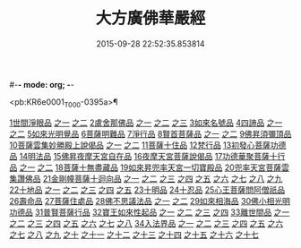 #-*- mode: org; -*-
#+DATE: 2015-09-28 22:52:35.853814
#+TITLE: 大方廣佛華嚴經
#+PROPERTY: CBETA_ID T09n0278
#+PROPERTY: ID KR6e0001
#+PROPERTY: SOURCE Taisho Tripitaka Vol. 09, No. 0278
#+PROPERTY: VOL 09
#+PROPERTY: BASEEDITION T
#+PROPERTY: WITNESS CBETA

<pb:KR6e0001_T_000-0395a>¶

[[file:KR6e0001_001.txt::001-0395a6][1世間淨眼品]]
[[file:KR6e0001_001.txt::001-0395a6][之一]]
[[file:KR6e0001_002.txt::002-0401a5][之二]]
[[file:KR6e0001_002.txt::0405a25][2盧舍那佛品]]
[[file:KR6e0001_002.txt::0405a25][之一]]
[[file:KR6e0001_003.txt::003-0407a14][之二]]
[[file:KR6e0001_004.txt::004-0414a18][之三]]
[[file:KR6e0001_004.txt::0418a25][3如來名號品]]
[[file:KR6e0001_004.txt::0420b5][4四諦品]]
[[file:KR6e0001_004.txt::0420b5][之一]]
[[file:KR6e0001_005.txt::005-0421c5][之二]]
[[file:KR6e0001_005.txt::0422b17][5如來光明覺品]]
[[file:KR6e0001_005.txt::0427a2][6菩薩明難品]]
[[file:KR6e0001_006.txt::006-0430a22][7淨行品]]
[[file:KR6e0001_006.txt::0432c18][8賢首菩薩品]]
[[file:KR6e0001_006.txt::0432c18][之一]]
[[file:KR6e0001_007.txt::007-0436b26][之二]]
[[file:KR6e0001_007.txt::0441b5][9佛昇須彌頂品]]
[[file:KR6e0001_007.txt::0441c20][10菩薩雲集妙勝殿上說偈品]]
[[file:KR6e0001_007.txt::0441c22][之一]]
[[file:KR6e0001_008.txt::008-0443b11][之二]]
[[file:KR6e0001_008.txt::0444c6][11菩薩十住品]]
[[file:KR6e0001_008.txt::0449a12][12梵行品]]
[[file:KR6e0001_009.txt::009-0449c22][13初發心菩薩功德品]]
[[file:KR6e0001_010.txt::010-0458c14][14明法品]]
[[file:KR6e0001_010.txt::0462c25][15佛昇夜摩天宮自在品]]
[[file:KR6e0001_010.txt::0463b19][16夜摩天宮菩薩說偈品]]
[[file:KR6e0001_011.txt::011-0466b5][17功德華聚菩薩十行品]]
[[file:KR6e0001_011.txt::011-0466b5][之一]]
[[file:KR6e0001_012.txt::012-0472b5][之二]]
[[file:KR6e0001_012.txt::0474c27][18菩薩十無盡藏品]]
[[file:KR6e0001_013.txt::013-0478c20][19如來昇兜率天宮一切寶殿品]]
[[file:KR6e0001_014.txt::014-0485a5][20兜率天宮菩薩雲集讚佛品]]
[[file:KR6e0001_014.txt::0488a17][21金剛幢菩薩十迴向品]]
[[file:KR6e0001_014.txt::0488a17][之一]]
[[file:KR6e0001_015.txt::015-0493b10][之二]]
[[file:KR6e0001_016.txt::016-0499c7][之三]]
[[file:KR6e0001_017.txt::017-0505c5][之四]]
[[file:KR6e0001_018.txt::018-0511c25][之五]]
[[file:KR6e0001_019.txt::019-0518a12][之六]]
[[file:KR6e0001_020.txt::020-0524b18][之七]]
[[file:KR6e0001_021.txt::021-0530a26][之八]]
[[file:KR6e0001_022.txt::022-0535c13][之九]]
[[file:KR6e0001_023.txt::023-0542a5][22十地品]]
[[file:KR6e0001_023.txt::023-0542a5][之一]]
[[file:KR6e0001_024.txt::024-0548c5][之二]]
[[file:KR6e0001_025.txt::025-0555b7][之三]]
[[file:KR6e0001_026.txt::026-0564a5][之四]]
[[file:KR6e0001_027.txt::027-0571a10][之五]]
[[file:KR6e0001_028.txt::028-0578a10][23十明品]]
[[file:KR6e0001_028.txt::0580c4][24十忍品]]
[[file:KR6e0001_029.txt::029-0586a5][25心王菩薩問阿僧祇品]]
[[file:KR6e0001_029.txt::0589c1][26壽命品]]
[[file:KR6e0001_029.txt::0589c20][27菩薩住處品]]
[[file:KR6e0001_030.txt::030-0590b13][28佛不思議法品]]
[[file:KR6e0001_030.txt::030-0590b13][之一]]
[[file:KR6e0001_031.txt::031-0595b5][之二]]
[[file:KR6e0001_032.txt::032-0601a21][29如來相海品]]
[[file:KR6e0001_032.txt::0605a4][30佛小相光明功德品]]
[[file:KR6e0001_033.txt::033-0607a5][31普賢菩薩行品]]
[[file:KR6e0001_033.txt::0611b1][32寶王如來性起品]]
[[file:KR6e0001_033.txt::0611b1][之一]]
[[file:KR6e0001_034.txt::034-0614b15][之二]]
[[file:KR6e0001_035.txt::035-0621b5][之三]]
[[file:KR6e0001_036.txt::036-0628b5][之四]]
[[file:KR6e0001_036.txt::0631b6][33離世間品]]
[[file:KR6e0001_036.txt::0631b6][之一]]
[[file:KR6e0001_037.txt::037-0633c5][之二]]
[[file:KR6e0001_038.txt::038-0639a5][之三]]
[[file:KR6e0001_039.txt::039-0644b18][之四]]
[[file:KR6e0001_040.txt::040-0650c5][之五]]
[[file:KR6e0001_041.txt::041-0656b26][之六]]
[[file:KR6e0001_042.txt::042-0661a25][之七]]
[[file:KR6e0001_043.txt::043-0667a8][之八]]
[[file:KR6e0001_044.txt::044-0676a5][34入法界品]]
[[file:KR6e0001_044.txt::044-0676a5][之一]]
[[file:KR6e0001_045.txt::045-0682b5][之二]]
[[file:KR6e0001_046.txt::046-0689b5][之三]]
[[file:KR6e0001_047.txt::047-0695b11][之四]]
[[file:KR6e0001_048.txt::048-0702b5][之五]]
[[file:KR6e0001_049.txt::049-0707b22][之六]]
[[file:KR6e0001_050.txt::050-0713b5][之七]]
[[file:KR6e0001_051.txt::051-0718a9][之八]]
[[file:KR6e0001_052.txt::052-0724a12][之九]]
[[file:KR6e0001_053.txt::053-0731c5][之十]]
[[file:KR6e0001_054.txt::054-0738c10][之十一]]
[[file:KR6e0001_055.txt::055-0745c28][之十二]]
[[file:KR6e0001_056.txt::056-0753c5][之十三]]
[[file:KR6e0001_057.txt::057-0761c16][之十四]]
[[file:KR6e0001_058.txt::058-0767c5][之十五]]
[[file:KR6e0001_059.txt::059-0775b11][之十六]]
[[file:KR6e0001_060.txt::060-0781b5][之十七]]
